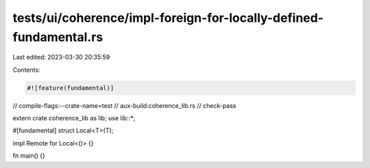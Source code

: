 tests/ui/coherence/impl-foreign-for-locally-defined-fundamental.rs
==================================================================

Last edited: 2023-03-30 20:35:59

Contents:

.. code-block:: rs

    #![feature(fundamental)]

// compile-flags:--crate-name=test
// aux-build:coherence_lib.rs
// check-pass

extern crate coherence_lib as lib;
use lib::*;

#[fundamental]
struct Local<T>(T);

impl Remote for Local<()> {}

fn main() {}


